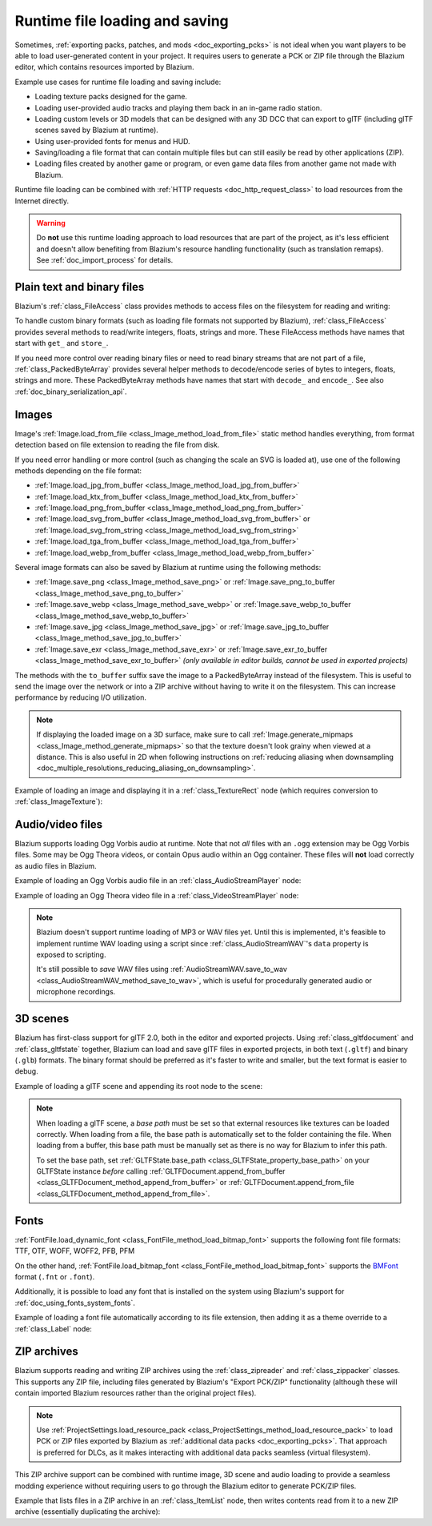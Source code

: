 .. _doc_runtime_loading_and_saving:

Runtime file loading and saving
===============================

.. seealso::

    See :ref:`doc_saving_games` for information on saving and loading game progression.

Sometimes, :ref:`exporting packs, patches, and mods <doc_exporting_pcks>` is not
ideal when you want players to be able to load user-generated content in your
project. It requires users to generate a PCK or ZIP file through the Blazium
editor, which contains resources imported by Blazium.

Example use cases for runtime file loading and saving include:

- Loading texture packs designed for the game.
- Loading user-provided audio tracks and playing them back in an in-game radio station.
- Loading custom levels or 3D models that can be designed with any 3D DCC that
  can export to glTF (including glTF scenes saved by Blazium at runtime).
- Using user-provided fonts for menus and HUD.
- Saving/loading a file format that can contain multiple files but can still
  easily be read by other applications (ZIP).
- Loading files created by another game or program, or even game data files from
  another game not made with Blazium.

Runtime file loading can be combined with :ref:`HTTP requests <doc_http_request_class>`
to load resources from the Internet directly.

.. warning::

    Do **not** use this runtime loading approach to load resources that are part
    of the project, as it's less efficient and doesn't allow benefiting from
    Blazium's resource handling functionality (such as translation remaps). See
    :ref:`doc_import_process` for details.

.. seealso::

    You can see how saving and loading works in action using the
    `Run-time File Saving and Loading (Serialization) demo project <https://github.com/godotengine/godot-demo-projects/blob/master/loading/runtime_save_load>`__.

Plain text and binary files
---------------------------

Blazium's :ref:`class_FileAccess` class provides methods to access files on the
filesystem for reading and writing:

.. tabs::
 .. code-tab:: gdscript

    func save_file(content):
        var file = FileAccess.open("/path/to/file.txt", FileAccess.WRITE)
        file.store_string(content)

    func load_file():
        var file = FileAccess.open("/path/to/file.txt", FileAccess.READ)
        var content = file.get_as_text()
        return content

 .. code-tab:: csharp

    private void SaveFile(string content)
    {
        using var file = FileAccess.Open("/Path/To/File.txt", FileAccess.ModeFlags.Write);
        file.StoreString(content);
    }

    private string LoadFile()
    {
        using var file = FileAccess.Open("/Path/To/File.txt", FileAccess.ModeFlags.Read);
        string content = file.GetAsText();
        return content;
    }

To handle custom binary formats (such as loading file formats not supported by
Blazium), :ref:`class_FileAccess` provides several methods to read/write integers,
floats, strings and more. These FileAccess methods have names that start with
``get_`` and ``store_``.

If you need more control over reading binary files or need to read binary
streams that are not part of a file, :ref:`class_PackedByteArray` provides
several helper methods to decode/encode series of bytes to integers, floats,
strings and more. These PackedByteArray methods have names that start with
``decode_`` and ``encode_``. See also :ref:`doc_binary_serialization_api`.

.. _doc_runtime_file_loading_and_saving_images:

Images
------

Image's :ref:`Image.load_from_file <class_Image_method_load_from_file>` static method
handles everything, from format detection based on file extension to reading the
file from disk.

If you need error handling or more control (such as changing the scale an SVG is
loaded at), use one of the following methods depending on the file format:

- :ref:`Image.load_jpg_from_buffer <class_Image_method_load_jpg_from_buffer>`
- :ref:`Image.load_ktx_from_buffer <class_Image_method_load_ktx_from_buffer>`
- :ref:`Image.load_png_from_buffer <class_Image_method_load_png_from_buffer>`
- :ref:`Image.load_svg_from_buffer <class_Image_method_load_svg_from_buffer>`
  or :ref:`Image.load_svg_from_string <class_Image_method_load_svg_from_string>`
- :ref:`Image.load_tga_from_buffer <class_Image_method_load_tga_from_buffer>`
- :ref:`Image.load_webp_from_buffer <class_Image_method_load_webp_from_buffer>`

Several image formats can also be saved by Blazium at runtime using the following
methods:

- :ref:`Image.save_png <class_Image_method_save_png>`
  or :ref:`Image.save_png_to_buffer <class_Image_method_save_png_to_buffer>`
- :ref:`Image.save_webp <class_Image_method_save_webp>`
  or :ref:`Image.save_webp_to_buffer <class_Image_method_save_webp_to_buffer>`
- :ref:`Image.save_jpg <class_Image_method_save_jpg>`
  or :ref:`Image.save_jpg_to_buffer <class_Image_method_save_jpg_to_buffer>`
- :ref:`Image.save_exr <class_Image_method_save_exr>`
  or :ref:`Image.save_exr_to_buffer <class_Image_method_save_exr_to_buffer>`
  *(only available in editor builds, cannot be used in exported projects)*

The methods with the ``to_buffer`` suffix save the image to a PackedByteArray
instead of the filesystem. This is useful to send the image over the network or
into a ZIP archive without having to write it on the filesystem. This can
increase performance by reducing I/O utilization.

.. note::

    If displaying the loaded image on a 3D surface, make sure to call
    :ref:`Image.generate_mipmaps <class_Image_method_generate_mipmaps>`
    so that the texture doesn't look grainy when viewed at a distance.
    This is also useful in 2D when following instructions on
    :ref:`reducing aliasing when downsampling <doc_multiple_resolutions_reducing_aliasing_on_downsampling>`.

Example of loading an image and displaying it in a :ref:`class_TextureRect` node
(which requires conversion to :ref:`class_ImageTexture`):

.. tabs::
 .. code-tab:: gdscript

    # Load an image of any format supported by Blazium from the filesystem.
    var image = Image.load_from_file(path)
    # Optionally, generate mipmaps if displaying the texture on a 3D surface
    # so that the texture doesn't look grainy when viewed at a distance.
    #image.generate_mipmaps()
    $TextureRect.texture = ImageTexture.create_from_image(image)

    # Save the loaded Image to a PNG image.
    image.save_png("/path/to/file.png")

    # Save the converted ImageTexture to a PNG image.
    $TextureRect.texture.get_image().save_png("/path/to/file.png")

 .. code-tab:: csharp

    // Load an image of any format supported by Godot from the filesystem.
    var image = Image.LoadFromFile(path);
    // Optionally, generate mipmaps if displaying the texture on a 3D surface
    // so that the texture doesn't look grainy when viewed at a distance.
    // image.GenerateMipmaps();
    GetNode<TextureRect>("TextureRect").Texture = ImageTexture.CreateFromImage(image);

    // Save the loaded Image to a PNG image.
    image.SavePng("/Path/To/File.png");

    // Save the converted ImageTexture to a PNG image.
    GetNode<TextureRect>("TextureRect").Texture.GetImage().SavePng("/Path/To/File.png");

.. _doc_runtime_file_loading_and_saving_audio_video_files:

Audio/video files
-----------------

Blazium supports loading Ogg Vorbis audio at runtime. Note that not *all* files
with an ``.ogg`` extension may be Ogg Vorbis files. Some may be Ogg Theora
videos, or contain Opus audio within an Ogg container. These files will **not**
load correctly as audio files in Blazium.

Example of loading an Ogg Vorbis audio file in an :ref:`class_AudioStreamPlayer` node:

.. tabs::
 .. code-tab:: gdscript

    $AudioStreamPlayer.stream = AudioStreamOggVorbis.load_from_file(path)

 .. code-tab:: csharp

    GetNode<AudioStreamPlayer>("AudioStreamPlayer").Stream = AudioStreamOggVorbis.LoadFromFile(path);

Example of loading an Ogg Theora video file in a :ref:`class_VideoStreamPlayer` node:

.. tabs::
 .. code-tab:: gdscript

    var video_stream_theora = VideoStreamTheora.new()
    # File extension is ignored, so it is possible to load Ogg Theora videos
    # that have an `.ogg` extension this way.
    video_stream_theora.file = "/path/to/file.ogv"
    $VideoStreamPlayer.stream = video_stream_theora

    # VideoStreamPlayer's Autoplay property won't work if the stream is empty
    # before this property is set, so call `play()` after setting `stream`.
    $VideoStreamPlayer.play()

 .. code-tab:: csharp

    var videoStreamTheora = new VideoStreamTheora();
    // File extension is ignored, so it is possible to load Ogg Theora videos
    // that have an `.ogg` extension this way.
    videoStreamTheora.File = "/Path/To/File.ogv";
    GetNode<VideoStreamPlayer>("VideoStreamPlayer").Stream = videoStreamTheora;

    // VideoStreamPlayer's Autoplay property won't work if the stream is empty
    // before this property is set, so call `Play()` after setting `Stream`.
    GetNode<VideoStreamPlayer>("VideoStreamPlayer").Play();

.. note::

    Blazium doesn't support runtime loading of MP3 or WAV files yet. Until this is
    implemented, it's feasible to implement runtime WAV loading using a script
    since :ref:`class_AudioStreamWAV`'s ``data`` property is exposed to
    scripting.

    It's still possible to *save* WAV files using
    :ref:`AudioStreamWAV.save_to_wav <class_AudioStreamWAV_method_save_to_wav>`, which is useful
    for procedurally generated audio or microphone recordings.

.. _doc_runtime_file_loading_and_saving_3d_scenes:

3D scenes
---------

Blazium has first-class support for glTF 2.0, both in the editor and exported
projects. Using :ref:`class_gltfdocument` and :ref:`class_gltfstate` together,
Blazium can load and save glTF files in exported projects, in both text
(``.gltf``) and binary (``.glb``) formats. The binary format should be preferred
as it's faster to write and smaller, but the text format is easier to debug.

Example of loading a glTF scene and appending its root node to the scene:

.. tabs::
 .. code-tab:: gdscript

    # Load an existing glTF scene.
    # GLTFState is used by GLTFDocument to store the loaded scene's state.
    # GLTFDocument is the class that handles actually loading glTF data into a Blazium node tree,
    # which means it supports glTF features such as lights and cameras.
    var gltf_document_load = GLTFDocument.new()
    var gltf_state_load = GLTFState.new()
    var error = gltf_document_load.append_from_file("/path/to/file.gltf", gltf_state_load)
    if error == OK:
        var gltf_scene_root_node = gltf_document_load.generate_scene(gltf_state_load)
        add_child(gltf_scene_root_node)
    else:
        show_error("Couldn't load glTF scene (error code: %s)." % error_string(error))

    # Save a new glTF scene.
    var gltf_document_save := GLTFDocument.new()
    var gltf_state_save := GLTFState.new()
    gltf_document_save.append_from_scene(gltf_scene_root_node, gltf_state_save)
    # The file extension in the output `path` (`.gltf` or `.glb`) determines
    # whether the output uses text or binary format.
    # `GLTFDocument.generate_buffer()` is also available for saving to memory.
    gltf_document_save.write_to_filesystem(gltf_state_save, path)

 .. code-tab:: csharp

    // Load an existing glTF scene.
    // GLTFState is used by GLTFDocument to store the loaded scene's state.
    // GLTFDocument is the class that handles actually loading glTF data into a Godot node tree,
    // which means it supports glTF features such as lights and cameras.
    var gltfDocumentLoad = new GltfDocument();
    var gltfStateLoad = new GltfState();
    var error = gltfDocumentLoad.AppendFromFile("/Path/To/File.gltf", gltfStateLoad);
    if (error == Error.Ok)
    {
        var gltfSceneRootNode = gltfDocumentLoad.GenerateScene(gltfStateLoad);
        AddChild(gltfSceneRootNode);
    }
    else
    {
        GD.PrintErr($"Couldn't load glTF scene (error code: {error}).");
    }

    // Save a new glTF scene.
    var gltfDocumentSave = new GltfDocument();
    var gltfStateSave = new GltfState();
    gltfDocumentSave.AppendFromScene(gltfSceneRootNode, gltfStateSave);
    // The file extension in the output `path` (`.gltf` or `.glb`) determines
    // whether the output uses text or binary format.
    // `GltfDocument.GenerateBuffer()` is also available for saving to memory.
    gltfDocumentSave.WriteToFilesystem(gltfStateSave, path);

.. note::

    When loading a glTF scene, a *base path* must be set so that external
    resources like textures can be loaded correctly. When loading from a file,
    the base path is automatically set to the folder containing the file. When
    loading from a buffer, this base path must be manually set as there is no
    way for Blazium to infer this path.

    To set the base path, set
    :ref:`GLTFState.base_path <class_GLTFState_property_base_path>` on your
    GLTFState instance *before* calling
    :ref:`GLTFDocument.append_from_buffer <class_GLTFDocument_method_append_from_buffer>`
    or :ref:`GLTFDocument.append_from_file <class_GLTFDocument_method_append_from_file>`.

.. _doc_runtime_file_loading_and_saving_fonts:

Fonts
-----

:ref:`FontFile.load_dynamic_font <class_FontFile_method_load_bitmap_font>` supports the following
font file formats: TTF, OTF, WOFF, WOFF2, PFB, PFM

On the other hand, :ref:`FontFile.load_bitmap_font <class_FontFile_method_load_bitmap_font>` supports
the `BMFont <https://www.angelcode.com/products/bmfont/>`__ format (``.fnt`` or ``.font``).

Additionally, it is possible to load any font that is installed on the system using
Blazium's support for :ref:`doc_using_fonts_system_fonts`.

Example of loading a font file automatically according to its file extension,
then adding it as a theme override to a :ref:`class_Label` node:

.. tabs::
 .. code-tab:: gdscript

    var path = "/path/to/font.ttf"
    var path_lower = path.to_lower()
    var font_file = FontFile.new()
    if (
            path_lower.ends_with(".ttf")
            or path_lower.ends_with(".otf")
            or path_lower.ends_with(".woff")
            or path_lower.ends_with(".woff2")
            or path_lower.ends_with(".pfb")
            or path_lower.ends_with(".pfm")
    ):
        font_file.load_dynamic_font(path)
    elif path_lower.ends_with(".fnt") or path_lower.ends_with(".font"):
        font_file.load_bitmap_font(path)
    else:
        push_error("Invalid font file format.")

    if not font_file.data.is_empty():
        # If font was loaded successfully, add it as a theme override.
        $Label.add_theme_font_override("font", font_file)

 .. code-tab:: csharp

    string path = "/Path/To/Font.ttf";
    var fontFile = new FontFile();

    if (
        path.EndsWith(".ttf", StringComparison.OrdinalIgnoreCase)
        || path.EndsWith(".otf", StringComparison.OrdinalIgnoreCase)
        || path.EndsWith(".woff", StringComparison.OrdinalIgnoreCase)
        || path.EndsWith(".woff2", StringComparison.OrdinalIgnoreCase)
        || path.EndsWith(".pfb", StringComparison.OrdinalIgnoreCase)
        || path.EndsWith(".pfm", StringComparison.OrdinalIgnoreCase)
    )
    {
        fontFile.LoadDynamicFont(path);
    }
    else if (path.EndsWith(".fnt", StringComparison.OrdinalIgnoreCase) || path.EndsWith(".font", StringComparison.OrdinalIgnoreCase))
    {
        fontFile.LoadBitmapFont(path);
    }
    else
    {
        GD.PrintErr("Invalid font file format.");
    }

    if (!fontFile.Data.IsEmpty())
    {
        // If font was loaded successfully, add it as a theme override.
        GetNode<Label>("Label").AddThemeFontOverride("font", fontFile);
    }

ZIP archives
------------

Blazium supports reading and writing ZIP archives using the :ref:`class_zipreader`
and :ref:`class_zippacker` classes. This supports any ZIP file, including files
generated by Blazium's "Export PCK/ZIP" functionality (although these will contain
imported Blazium resources rather than the original project files).

.. note::

    Use :ref:`ProjectSettings.load_resource_pack <class_ProjectSettings_method_load_resource_pack>`
    to load PCK or ZIP files exported by Blazium as
    :ref:`additional data packs <doc_exporting_pcks>`. That approach is preferred
    for DLCs, as it makes interacting with additional data packs seamless (virtual filesystem).

This ZIP archive support can be combined with runtime image, 3D scene and audio
loading to provide a seamless modding experience without requiring users to go
through the Blazium editor to generate PCK/ZIP files.

Example that lists files in a ZIP archive in an :ref:`class_ItemList` node,
then writes contents read from it to a new ZIP archive (essentially duplicating the archive):

.. tabs::
 .. code-tab:: gdscript

    # Load an existing ZIP archive.
    var zip_reader = ZIPReader.new()
    zip_reader.open(path)
    var files = zip_reader.get_files()
    # The list of files isn't sorted by default. Sort it for more consistent processing.
    files.sort()
    for file in files:
        $ItemList.add_item(file, null)
        # Make folders disabled in the list.
        $ItemList.set_item_disabled(-1, file.ends_with("/"))

    # Save a new ZIP archive.
    var zip_packer = ZIPPacker.new()
    var error = zip_packer.open(path)
    if error != OK:
        push_error("Couldn't open path for saving ZIP archive (error code: %s)." % error_string(error))
        return

    # Reuse the above ZIPReader instance to read files from an existing ZIP archive.
    for file in zip_reader.get_files():
        zip_packer.start_file(file)
        zip_packer.write_file(zip_reader.read_file(file))
        zip_packer.close_file()

    zip_packer.close()

 .. code-tab:: csharp

    // Load an existing ZIP archive.
    var zipReader = new ZipReader();
    zipReader.Open(path);
    string[] files = zipReader.GetFiles();
    // The list of files isn't sorted by default. Sort it for more consistent processing.
    Array.Sort(files);
    foreach (string file in files)
    {
        GetNode<ItemList>("ItemList").AddItem(file);
        // Make folders disabled in the list.
        GetNode<ItemList>("ItemList").SetItemDisabled(-1, file.EndsWith('/'));
    }

    // Save a new ZIP archive.
    var zipPacker = new ZipPacker();
    var error = zipPacker.Open(path);
    if (error != Error.Ok)
    {
        GD.PrintErr($"Couldn't open path for saving ZIP archive (error code: {error}).");
        return;
    }

    // Reuse the above ZIPReader instance to read files from an existing ZIP archive.
    foreach (string file in zipReader.GetFiles())
    {
        zipPacker.StartFile(file);
        zipPacker.WriteFile(zipReader.ReadFile(file));
        zipPacker.CloseFile();
    }

    zipPacker.Close();
